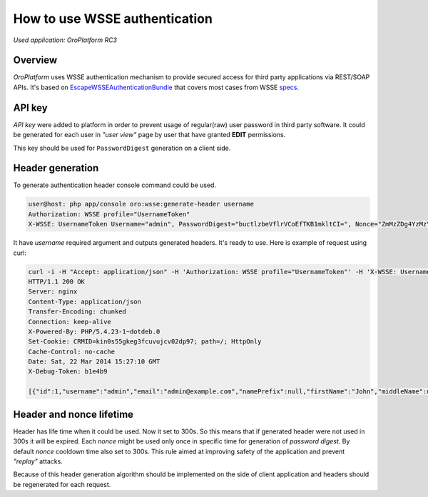 How to use WSSE authentication
==============================

*Used application: OroPlatform RC3*

Overview
--------

*OroPlatform* uses WSSE authentication mechanism to provide secured access for third party applications via REST/SOAP APIs.
It's based on `EscapeWSSEAuthenticationBundle`_ that covers most cases from WSSE `specs`_.

.. _EscapeWSSEAuthenticationBundle: https://github.com/escapestudios/EscapeWSSEAuthenticationBundle
.. _specs: http://docs.oasis-open.org/wss/2004/01/oasis-200401-wss-soap-message-security-1.0.pdf

API key
-------

*API key*  were added to platform in order to prevent usage of regular(raw) user password in third party software.
It could be generated for each user in *"user view"* page by user that have granted **EDIT** permissions.

.. image:: ./img/how_to_use_wsse_authentication/user_api_key_generation.png

This key should be used for ``PasswordDigest`` generation on a client side.

Header generation
-----------------

To generate authentication header console command could be used.

.. code-block:: bash

    user@host: php app/console oro:wsse:generate-header username
    Authorization: WSSE profile="UsernameToken"
    X-WSSE: UsernameToken Username="admin", PasswordDigest="buctlzbeVflrVCoEfTKB1mkltCI=", Nonce="ZmMzZDg4YzMzYzRmYjMxNQ==", Created="2014-03-22T15:24:49+00:00"

It have *username* required argument and outputs generated headers. It's ready to use.
Here is example of request using curl:

.. code-block:: bash

       curl -i -H "Accept: application/json" -H 'Authorization: WSSE profile="UsernameToken"' -H 'X-WSSE: UsernameToken Username="admin", PasswordDigest="buctlzbeVflrVCoEfTKB1mkltCI=", Nonce="ZmMzZDg4YzMzYzRmYjMxNQ==", Created="2014-03-22T15:24:49+00:00"' http://crmdev.lxc/app_dev.php/api/rest/latest/users
       HTTP/1.1 200 OK
       Server: nginx
       Content-Type: application/json
       Transfer-Encoding: chunked
       Connection: keep-alive
       X-Powered-By: PHP/5.4.23-1~dotdeb.0
       Set-Cookie: CRMID=kin0s55gkeg3fcuvujcv02dp97; path=/; HttpOnly
       Cache-Control: no-cache
       Date: Sat, 22 Mar 2014 15:27:10 GMT
       X-Debug-Token: b1e4b9

       [{"id":1,"username":"admin","email":"admin@example.com","namePrefix":null,"firstName":"John","middleName":null,"lastName":"Doe","nameSuffix":null,"birthday":null,"enabled":true,"lastLogin":"2014-03-22T14:15:19+00:00","loginCount":1,"createdAt":"2014-03-22T13:55:14+00:00","updatedAt":"2014-03-22T14:15:19+00:00","owner":{"id":1,"name":"Main"},"roles":[{"id":3,"role":"ROLE_ADMINISTRATOR","label":"Administrator"}]}]


Header and nonce lifetime
-------------------------

Header has life time when it could be used. Now it set to 300s. So this means that if generated header were not used in 300s it will be expired.
Each *nonce* might be used only once in specific time for generation of *password digest*. By default *nonce* cooldown time also set to 300s.
This rule aimed at improving safety of the application and prevent *"replay"* attacks.

Because of this header generation algorithm should be implemented on the side of client application and headers should be regenerated for each request.


